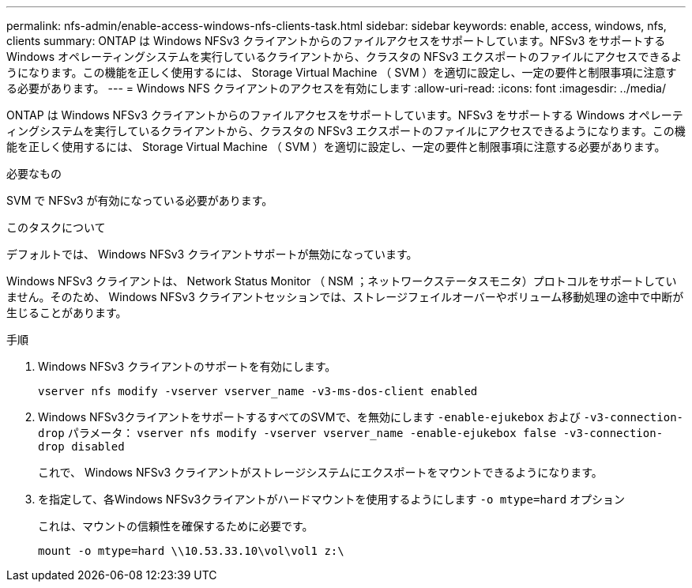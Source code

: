 ---
permalink: nfs-admin/enable-access-windows-nfs-clients-task.html 
sidebar: sidebar 
keywords: enable, access, windows, nfs, clients 
summary: ONTAP は Windows NFSv3 クライアントからのファイルアクセスをサポートしています。NFSv3 をサポートする Windows オペレーティングシステムを実行しているクライアントから、クラスタの NFSv3 エクスポートのファイルにアクセスできるようになります。この機能を正しく使用するには、 Storage Virtual Machine （ SVM ）を適切に設定し、一定の要件と制限事項に注意する必要があります。 
---
= Windows NFS クライアントのアクセスを有効にします
:allow-uri-read: 
:icons: font
:imagesdir: ../media/


[role="lead"]
ONTAP は Windows NFSv3 クライアントからのファイルアクセスをサポートしています。NFSv3 をサポートする Windows オペレーティングシステムを実行しているクライアントから、クラスタの NFSv3 エクスポートのファイルにアクセスできるようになります。この機能を正しく使用するには、 Storage Virtual Machine （ SVM ）を適切に設定し、一定の要件と制限事項に注意する必要があります。

.必要なもの
SVM で NFSv3 が有効になっている必要があります。

.このタスクについて
デフォルトでは、 Windows NFSv3 クライアントサポートが無効になっています。

Windows NFSv3 クライアントは、 Network Status Monitor （ NSM ；ネットワークステータスモニタ）プロトコルをサポートしていません。そのため、 Windows NFSv3 クライアントセッションでは、ストレージフェイルオーバーやボリューム移動処理の途中で中断が生じることがあります。

.手順
. Windows NFSv3 クライアントのサポートを有効にします。
+
`vserver nfs modify -vserver vserver_name -v3-ms-dos-client enabled`

. Windows NFSv3クライアントをサポートするすべてのSVMで、を無効にします `-enable-ejukebox` および `-v3-connection-drop` パラメータ： `vserver nfs modify -vserver vserver_name -enable-ejukebox false -v3-connection-drop disabled`
+
これで、 Windows NFSv3 クライアントがストレージシステムにエクスポートをマウントできるようになります。

. を指定して、各Windows NFSv3クライアントがハードマウントを使用するようにします `-o mtype=hard` オプション
+
これは、マウントの信頼性を確保するために必要です。

+
`mount -o mtype=hard \\10.53.33.10\vol\vol1 z:\`


